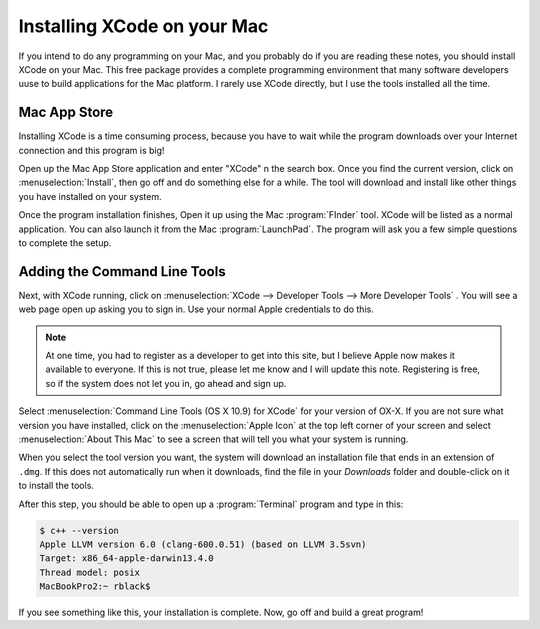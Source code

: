 Installing XCode on your Mac
############################

If you intend to do any programming on your Mac, and you probably do if you are
reading these notes, you should install XCode on your Mac. This free package
provides a complete programming environment that many software developers uuse
to build applications for the Mac platform. I rarely use XCode directly, but I
use the tools installed all the time.

Mac App Store
*************

Installing XCode is a time  consuming process, because you have to wait while
the program downloads over your Internet connection and this program is big!

Open up the Mac App Store application and enter "XCode" n the search box. Once
you find the current version, click on :menuselection:`Install`, then go off
and do something else for a while. The tool will download and install like
other things you have installed on your system. 

Once the program installation finishes, Open it up using the Mac
:program:`FInder` tool. XCode will be listed as a normal application. You can
also launch it from the Mac :program:`LaunchPad`. The program will ask you a
few simple questions to complete the setup.

Adding the Command Line Tools
*****************************

Next, with XCode running, click on :menuselection:`XCode --> Developer Tools
--> More Developer Tools` . You will see a web page open up asking you to sign
in. Use your normal Apple credentials to do this.

..  note::

    At one time, you had to register as a developer to get into this site, but
    I believe Apple now makes it available to everyone. If this is not true,
    please let me know and I will update this note. Registering is free, so if
    the system does not let you in, go ahead and sign up.

Select :menuselection:`Command Line Tools (OS X 10.9) for XCode` for your
version of OX-X. If you are not sure what version you have installed, click on
the :menuselection:`Apple Icon` at the top left corner of your screen and
select :menuselection:`About This Mac` to see a screen that will tell you what
your system is running.

When you select the tool version you want, the system will download an
installation file that ends in an extension of ``.dmg``. If this does not
automatically run when it downloads, find the file in your `Downloads` folder
and double-click on it to install the tools.

After this step, you should be able to open up a :program:`Terminal` program
and type in this:

..  code-block:: text

    $ c++ --version
    Apple LLVM version 6.0 (clang-600.0.51) (based on LLVM 3.5svn)
    Target: x86_64-apple-darwin13.4.0
    Thread model: posix
    MacBookPro2:~ rblack$ 

If you see something like this, your installation is complete. Now, go off and
build a great program!

